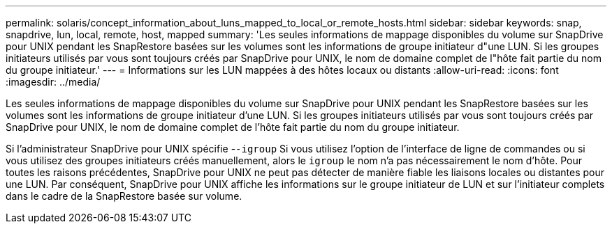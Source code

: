 ---
permalink: solaris/concept_information_about_luns_mapped_to_local_or_remote_hosts.html 
sidebar: sidebar 
keywords: snap, snapdrive, lun, local, remote, host, mapped 
summary: 'Les seules informations de mappage disponibles du volume sur SnapDrive pour UNIX pendant les SnapRestore basées sur les volumes sont les informations de groupe initiateur d"une LUN. Si les groupes initiateurs utilisés par vous sont toujours créés par SnapDrive pour UNIX, le nom de domaine complet de l"hôte fait partie du nom du groupe initiateur.' 
---
= Informations sur les LUN mappées à des hôtes locaux ou distants
:allow-uri-read: 
:icons: font
:imagesdir: ../media/


[role="lead"]
Les seules informations de mappage disponibles du volume sur SnapDrive pour UNIX pendant les SnapRestore basées sur les volumes sont les informations de groupe initiateur d'une LUN. Si les groupes initiateurs utilisés par vous sont toujours créés par SnapDrive pour UNIX, le nom de domaine complet de l'hôte fait partie du nom du groupe initiateur.

Si l'administrateur SnapDrive pour UNIX spécifie -`-igroup` Si vous utilisez l'option de l'interface de ligne de commandes ou si vous utilisez des groupes initiateurs créés manuellement, alors le `igroup` le nom n'a pas nécessairement le nom d'hôte. Pour toutes les raisons précédentes, SnapDrive pour UNIX ne peut pas détecter de manière fiable les liaisons locales ou distantes pour une LUN. Par conséquent, SnapDrive pour UNIX affiche les informations sur le groupe initiateur de LUN et sur l'initiateur complets dans le cadre de la SnapRestore basée sur volume.
